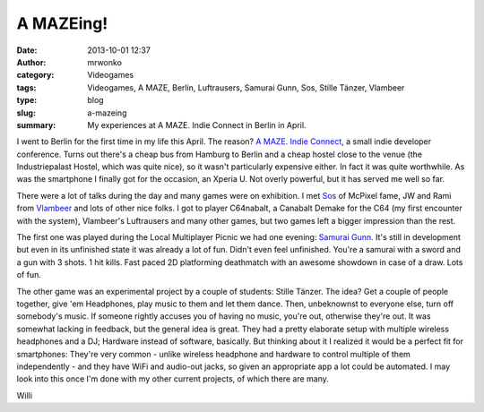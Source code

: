 A MAZEing!
##########
:date: 2013-10-01 12:37
:author: mrwonko
:category: Videogames
:tags: Videogames, A MAZE, Berlin, Luftrausers, Samurai Gunn, Sos, Stille Tänzer, Vlambeer
:type: blog
:slug: a-mazeing
:summary: My experiences at A MAZE. Indie Connect in Berlin in April.

|The venue where A MAZE took place|

I went to Berlin for the first time in my life this April. The reason?
`A MAZE. Indie Connect <http://www.amaze-indieconnect.de/>`__, a small
indie developer conference. Turns out there's a cheap bus from Hamburg
to Berlin and a cheap hostel close to the venue (the Industriepalast
Hostel, which was quite nice), so it wasn't particularly expensive
either. In fact it was quite worthwhile. As was the smartphone I finally
got for the occasion, an Xperia U. Not overly powerful, but it has
served me well so far.

|I did better than I do on my phone|

There were a lot of talks during the day and many games were on
exhibition. I met `Sos <http://sos.gd/>`__ of McPixel fame, JW and Rami
from `Vlambeer <http://vlambeer.com/>`__ and lots of other nice folks. I
got to player C64nabalt, a Canabalt Demake for the C64 (my first
encounter with the system), Vlambeer's Luftrausers and many other games,
but two games left a bigger impression than the rest.

The first one was played during the Local Multiplayer Picnic we had one
evening: `Samurai Gunn <http://maxistentialism.com/samuraigunn/>`__.
It's still in development but even in its unfinished state it was
already a lot of fun. Didn't even feel unfinished. You're a samurai with
a sword and a gun with 3 shots. 1 hit kills. Fast paced 2D platforming
deathmatch with an awesome showdown in case of a draw. Lots of fun.

The other game was an experimental project by a couple of students:
Stille Tänzer. The idea? Get a couple of people together, give 'em
Headphones, play music to them and let them dance. Then, unbeknownst to
everyone else, turn off somebody's music. If someone rightly accuses you
of having no music, you're out, otherwise they're out. It was somewhat
lacking in feedback, but the general idea is great. They had a pretty
elaborate setup with multiple wireless headphones and a DJ; Hardware
instead of software, basically. But thinking about it I realized it
would be a perfect fit for smartphones: They're very common - unlike
wireless headphone and hardware to control multiple of them
independently - and they have WiFi and audio-out jacks, so given an
appropriate app a lot could be automated. I may look into this once I'm
done with my other current projects, of which there are many.

Willi

.. |The venue where A MAZE took place| image:: {static}DSC_0004_sm-300x168.jpg
   :target: {static}DSC_0004_sm.jpg
.. |I did better than I do on my phone| image:: {static}DSC_0037_sm-300x168.jpg
   :target: {static}DSC_0037_sm.jpg
